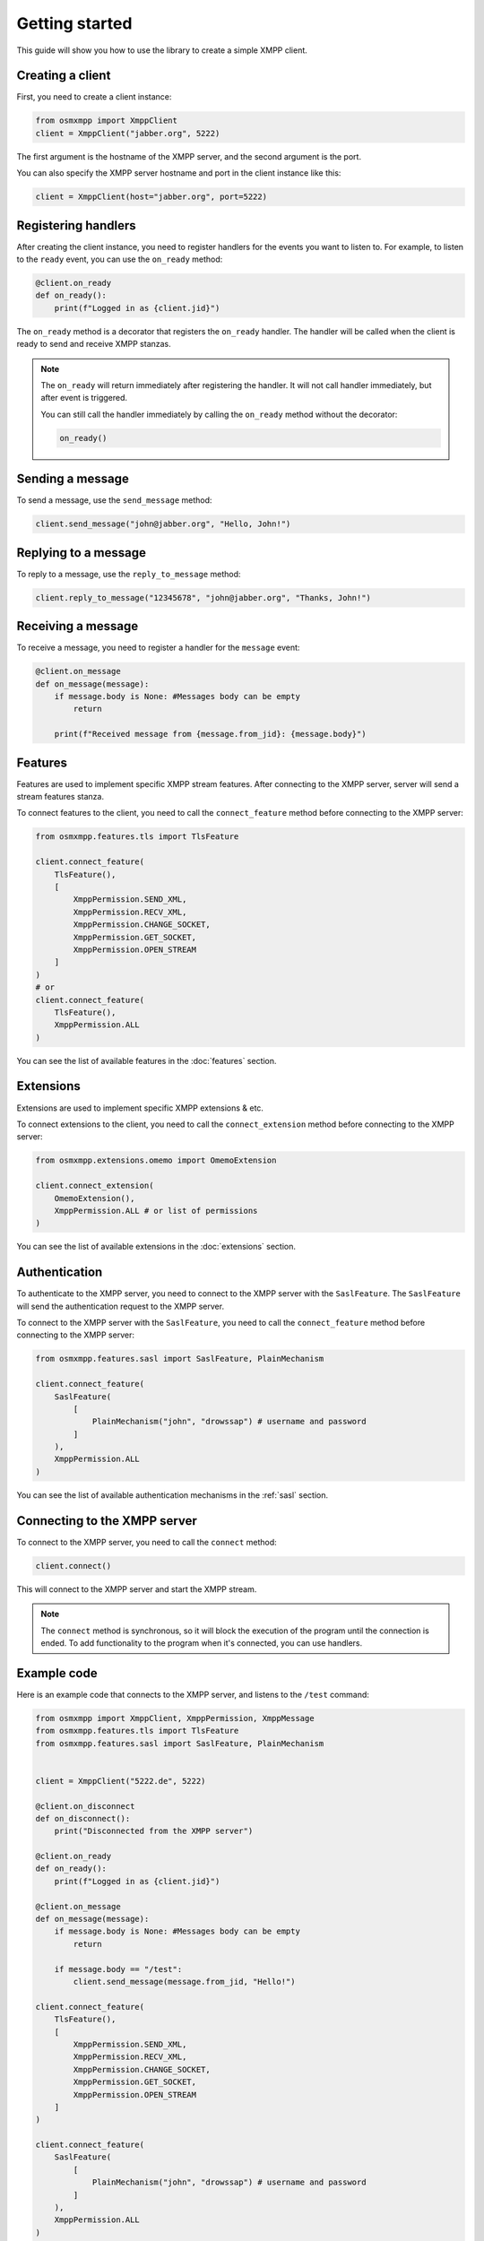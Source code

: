 Getting started
===============

This guide will show you how to use the library to create a simple XMPP client.


Creating a client
-----------------

First, you need to create a client instance:

.. code-block:: python

    from osmxmpp import XmppClient
    client = XmppClient("jabber.org", 5222)

The first argument is the hostname of the XMPP server, and the second argument is the port.

You can also specify the XMPP server hostname and port in the client instance like this:

.. code-block:: python

    client = XmppClient(host="jabber.org", port=5222)


Registering handlers
--------------------

After creating the client instance, you need to register handlers for the events you want to listen to.
For example, to listen to the ``ready`` event, you can use the ``on_ready`` method:

.. code-block:: python

    @client.on_ready
    def on_ready():
        print(f"Logged in as {client.jid}")

The ``on_ready`` method is a decorator that registers the ``on_ready`` handler.
The handler will be called when the client is ready to send and receive XMPP stanzas.

.. note::

    The ``on_ready`` will return immediately after registering the handler.
    It will not call handler immediately, but after event is triggered.

    You can still call the handler immediately by calling the ``on_ready`` method without the decorator:

    .. code-block:: python

        on_ready()


Sending a message
-----------------

To send a message, use the ``send_message`` method:

.. code-block:: python

    client.send_message("john@jabber.org", "Hello, John!")


Replying to a message
---------------------

To reply to a message, use the ``reply_to_message`` method:

.. code-block:: python

    client.reply_to_message("12345678", "john@jabber.org", "Thanks, John!")


Receiving a message
-------------------

To receive a message, you need to register a handler for the ``message`` event:

.. code-block:: python

    @client.on_message
    def on_message(message):
        if message.body is None: #Messages body can be empty
            return

        print(f"Received message from {message.from_jid}: {message.body}")
    

Features
--------

Features are used to implement specific XMPP stream features.
After connecting to the XMPP server, server will send a stream features stanza.

To connect features to the client, you need to call the ``connect_feature`` method before connecting to the XMPP server:

.. code-block:: python

    from osmxmpp.features.tls import TlsFeature

    client.connect_feature(
        TlsFeature(), 
        [
            XmppPermission.SEND_XML, 
            XmppPermission.RECV_XML, 
            XmppPermission.CHANGE_SOCKET, 
            XmppPermission.GET_SOCKET, 
            XmppPermission.OPEN_STREAM
        ]
    )
    # or
    client.connect_feature(
        TlsFeature(), 
        XmppPermission.ALL
    )

You can see the list of available features in the :doc:`features` section.


Extensions
----------

Extensions are used to implement specific XMPP extensions & etc.

To connect extensions to the client, you need to call the ``connect_extension`` method before connecting to the XMPP server:

.. code-block:: python

    from osmxmpp.extensions.omemo import OmemoExtension

    client.connect_extension(
        OmemoExtension(), 
        XmppPermission.ALL # or list of permissions
    )

You can see the list of available extensions in the :doc:`extensions` section.


Authentication
--------------

To authenticate to the XMPP server, you need to connect to the XMPP server with the ``SaslFeature``.
The ``SaslFeature`` will send the authentication request to the XMPP server.

To connect to the XMPP server with the ``SaslFeature``, you need to call the ``connect_feature`` method before connecting to the XMPP server:

.. code-block:: python

    from osmxmpp.features.sasl import SaslFeature, PlainMechanism

    client.connect_feature(
        SaslFeature(
            [
                PlainMechanism("john", "drowssap") # username and password
            ]
        ), 
        XmppPermission.ALL
    )

You can see the list of available authentication mechanisms in the :ref:`sasl` section.


Connecting to the XMPP server
------------------------------

To connect to the XMPP server, you need to call the ``connect`` method:

.. code-block:: python

    client.connect()

This will connect to the XMPP server and start the XMPP stream.

.. note::

    The ``connect`` method is synchronous, so it will block the execution of the program until the connection is ended.
    To add functionality to the program when it's connected, you can use handlers.


Example code
------------

Here is an example code that connects to the XMPP server, and listens to the ``/test`` command:

.. code-block:: python

    from osmxmpp import XmppClient, XmppPermission, XmppMessage
    from osmxmpp.features.tls import TlsFeature
    from osmxmpp.features.sasl import SaslFeature, PlainMechanism


    client = XmppClient("5222.de", 5222)

    @client.on_disconnect
    def on_disconnect():
        print("Disconnected from the XMPP server")

    @client.on_ready
    def on_ready():
        print(f"Logged in as {client.jid}")

    @client.on_message
    def on_message(message):
        if message.body is None: #Messages body can be empty
            return

        if message.body == "/test":
            client.send_message(message.from_jid, "Hello!")
        
    client.connect_feature(
        TlsFeature(), 
        [
            XmppPermission.SEND_XML, 
            XmppPermission.RECV_XML, 
            XmppPermission.CHANGE_SOCKET, 
            XmppPermission.GET_SOCKET, 
            XmppPermission.OPEN_STREAM
        ]
    )

    client.connect_feature(
        SaslFeature(
            [
                PlainMechanism("john", "drowssap") # username and password
            ]
        ), 
        XmppPermission.ALL
    )

    client.connect_feature(
        BindFeature(
            "osmxmpp" # resource
        ), 
        XmppPermission.ALL
    )

    try:
        client.connect()
    except KeyboardInterrupt:
        client.disconnect()